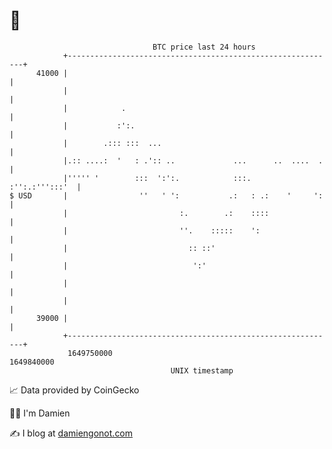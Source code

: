 * 👋

#+begin_example
                                   BTC price last 24 hours                    
               +------------------------------------------------------------+ 
         41000 |                                                            | 
               |                                                            | 
               |            .                                               | 
               |           :':.                                             | 
               |        .::: :::  ...                                       | 
               |.:: ....:  '   : .':: ..             ...      ..  ....  .   | 
               |''''' '        :::  ':':.            :::.    :'':.:''':::'  | 
   $ USD       |                ''   ' ':           .:   : .:    '     ':   | 
               |                         :.        .:    ::::               | 
               |                         ''.    :::::    ':                 | 
               |                           :: ::'                           | 
               |                            ':'                             | 
               |                                                            | 
               |                                                            | 
         39000 |                                                            | 
               +------------------------------------------------------------+ 
                1649750000                                        1649840000  
                                       UNIX timestamp                         
#+end_example
📈 Data provided by CoinGecko

🧑‍💻 I'm Damien

✍️ I blog at [[https://www.damiengonot.com][damiengonot.com]]
